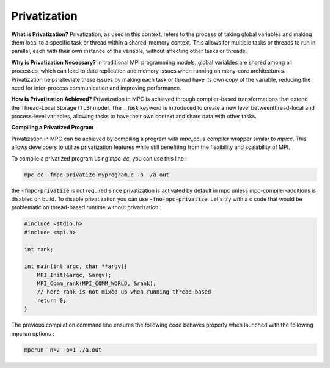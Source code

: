 Privatization
=============

**What is Privatization?**
Privatization, as used in this context, refers to the process of taking global variables and making them local to a specific task or thread within a shared-memory context. This allows for multiple tasks or threads to run in parallel, each with their own instance of the variable, without affecting other tasks or threads.

**Why is Privatization Necessary?**
In traditional MPI programming models, global variables are shared among all processes, which can lead to data replication and memory issues when running on many-core architectures. Privatization helps alleviate these issues by making each task or thread have its own copy of the variable, reducing the need for inter-process communication and improving performance.

**How is Privatization Achieved?**
Privatization in MPC is achieved through compiler-based transformations that extend the Thread-Local Storage (TLS) model. The `__task` keyword is introduced to create a new level betweenthread-local and process-level variables, allowing tasks to have their own context and share data with other tasks.

**Compiling a Privatized Program**

Privatization in MPC can be achieved by compiling a program with `mpc_cc`, a compiler wrapper 
similar to `mpicc`. This allows developers to utilize privatization features while still 
benefiting from the flexibility and scalability of MPI.

To compile a privatized program using `mpc_cc`, you can use this line :

.. code-block:: bash

    mpc_cc -fmpc-privatize myprogram.c -o ./a.out

the :code:`-fmpc-privatize` is not required since privatization is activated by default in mpc unless mpc-compiler-additions is disabled on build. To disable privatization you can use :code:`-fno-mpc-privatize`. Let's try with a c code that would be problematic on thread-based runtime without privatization : 

.. code-block:: c

    #include <stdio.h>
    #include <mpi.h>

    int rank;

    int main(int argc, char **argv){
        MPI_Init(&argc, &argv);
        MPI_Comm_rank(MPI_COMM_WORLD, &rank); 
        // here rank is not mixed up when running thread-based
        return 0;
    }

The previous compilation command line ensures the following code behaves properly when launched with the following mpcrun options : 

.. code-block:: bash

    mpcrun -n=2 -p=1 ./a.out